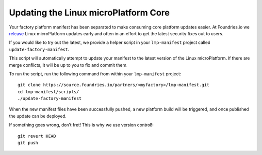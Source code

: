 Updating the Linux microPlatform Core
=====================================

Your factory platform manifest has been separated to make consuming core
platform updates easier. At Foundries.io we `release`_ Linux microPlatform
updates early and often in an effort to get the latest security fixes out to
users.

.. _release:
   https://github.com/foundriesio/lmp-manifest/releases

If you would like to try out the latest, we provide a helper script in your ``lmp-manifest`` project called ``update-factory-manifest``.

This script will automatically attempt to update your manifest to the latest version of the Linux microPlatform. If there are merge conflicts, it will be up to you to fix and commit them.

To run the script, run the following command from within your ``lmp-manifest`` project::

  git clone https://source.foundries.io/partners/<myfactory>/lmp-manifest.git
  cd lmp-manifest/scripts/
  ./update-factory-manifest

When the new manifest files have been successfully pushed, a new platform build will be triggered, and once published the update can be deployed.

If something goes wrong, don’t fret! This is why we use version control!::

  git revert HEAD
  git push
